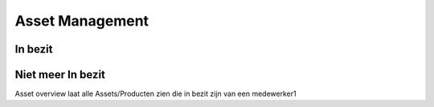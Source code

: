 Asset Management
================

In bezit
--------

Niet meer In bezit
------------------

Asset overview laat alle Assets/Producten zien die in bezit zijn van een medewerker1
